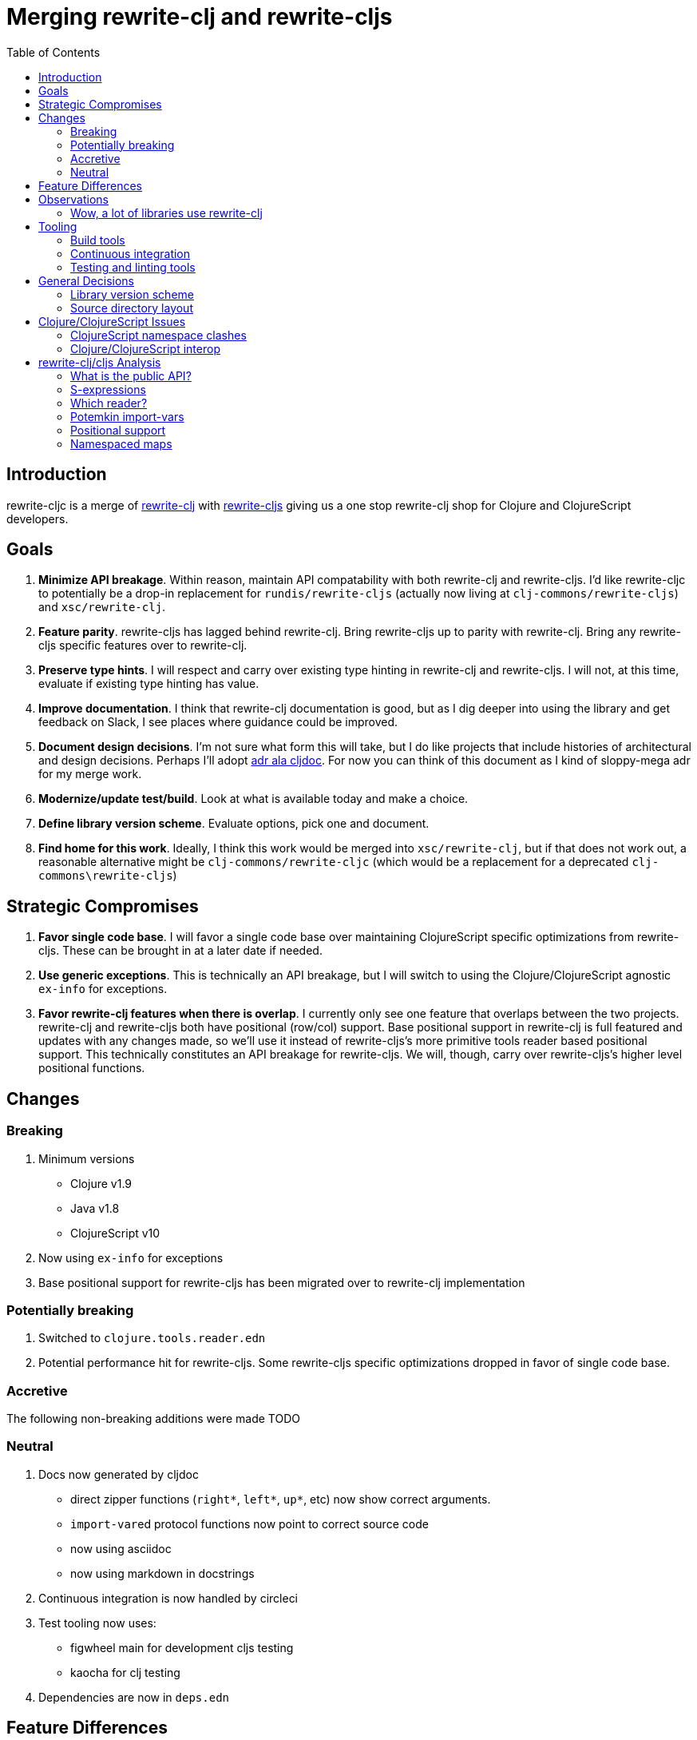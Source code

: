 = Merging rewrite-clj and rewrite-cljs
:toc:

== Introduction
rewrite-cljc is a merge of https://github.com/xsc/rewrite-clj[rewrite-clj] with https://github.com/clj-commons/rewrite-cljs[rewrite-cljs] giving us a one stop rewrite-clj shop for Clojure and ClojureScript developers.

== Goals
1. *Minimize API breakage*. Within reason, maintain API compatability with both rewrite-clj and rewrite-cljs. I'd like rewrite-cljc to potentially be a drop-in replacement for `rundis/rewrite-cljs` (actually now living at `clj-commons/rewrite-cljs`) and `xsc/rewrite-clj`.
2. *Feature parity*. rewrite-cljs has lagged behind rewrite-clj. Bring rewrite-cljs up to parity with rewrite-clj. Bring any rewrite-cljs specific features over to rewrite-clj.
3. *Preserve type hints*. I will respect and carry over existing type hinting in rewrite-clj and rewrite-cljs. I will not, at this time, evaluate if existing type hinting has value.
4. *Improve documentation*. I think that rewrite-clj documentation is good, but as I dig deeper into using the library and get feedback on Slack, I see places where guidance could be improved.
5. *Document design decisions*. I'm not sure what form this will take, but I do like projects that include histories of architectural and design decisions. Perhaps I'll adopt https://github.com/cljdoc/cljdoc/tree/master/doc/adr[adr ala cljdoc]. For now you can think of this document as I kind of sloppy-mega adr for my merge work.
6. *Modernize/update test/build*. Look at what is available today and make a choice.
7. *Define library version scheme*. Evaluate options, pick one and document.
8. *Find home for this work*. Ideally, I think this work would be merged into `xsc/rewrite-clj`, but if that does not work out, a reasonable alternative might be `clj-commons/rewrite-cljc` (which would be a replacement for a deprecated `clj-commons\rewrite-cljs`)

== Strategic Compromises
1. *Favor single code base*. I will favor a single code base over maintaining ClojureScript specific optimizations from rewrite-cljs. These can be brought in at a later date if needed.
2. *Use generic exceptions*.  This is technically an API breakage, but I will switch to using the Clojure/ClojureScript agnostic `ex-info` for exceptions.
3. *Favor rewrite-clj features when there is overlap*. I currently only see one feature that overlaps between the two projects. rewrite-clj and rewrite-cljs both have positional (row/col) support. Base positional support in rewrite-clj is full featured and updates with any changes made, so we'll use it instead of rewrite-cljs's more primitive tools reader based positional support. This technically constitutes an API breakage for rewrite-cljs. We will, though, carry over rewrite-cljs's higher level positional functions.

== Changes
=== Breaking
1. Minimum versions
** Clojure v1.9
** Java v1.8
** ClojureScript v10
4. Now using `ex-info` for exceptions
5. Base positional support for rewrite-cljs has been migrated over to rewrite-clj implementation

=== Potentially breaking
1. Switched to `clojure.tools.reader.edn`
2. Potential performance hit for rewrite-cljs. Some rewrite-cljs specific optimizations dropped in favor of single code base.

=== Accretive
The following non-breaking additions were made
TODO

=== Neutral
1. Docs now generated by cljdoc
** direct zipper functions (`right*`, `left*`, `up*`, etc) now show correct arguments.
** ``import-var``ed protocol functions now point to correct source code
** now using asciidoc
** now using markdown in docstrings
2. Continuous integration is now handled by circleci
3. Test tooling now uses:
** figwheel main for development cljs testing
** kaocha for clj testing
4. Dependencies are now in `deps.edn`

== Feature Differences
No ability to read from files when using rewrite-cljc from ClojureScript.

== Observations
=== Wow, a lot of libraries use rewrite-clj
During this work, I noticed how pervasive rewrite-clj usage is. This discovery often took the form of "Why isn't x working? Oh, it uses rewrite-clj and my work in progress on rewrite-cljc is getting confused." Examples of x:

. https://github.com/bhauman/figwheel-main[figwheel-main] which uses https://github.com/bhauman/rebel-readline[rebel-readline] which uses rewrite-clj
. https://github.com/Olical/depot[depot] uses rewrite-clj
. https://github.com/clojure-emacs/cider[cider] which can optionally enable https://github.com/clojure-emacs/clj-refactor.el[clj-refactor] which brings in rewrite-clj

== Tooling

=== Build tools
I am currently specifying dependencies in `deps.edn` but am using leiningen for everything else.
Having a `deps.edn` allows users to easily bring in my library as a git dependency.
I plan to explore moving entirely to `deps.edn`.

=== Continuous integration
The future of https://travis-ci.org/[Travis CI] looked a bit tenuous when I started this work, so I switched over to https://circleci.com/[circleci].

=== Testing and linting tools
After looking around, I settled on the following for continuous integration:

. https://github.com/lambdaisland/kaocha[Kaocha] for running Clojure unit tests.
. an upgraded https://github.com/bensu/doo[doo] for running ClojureScript unit tests under node and chrome headless. I considered Koacha's cljs support and will reconsider when it matures a bit.
. I fail the build when:
.. a lint with https://github.com/borkdude/clj-kondo[clj-kondo] produces any warnings
.. a special ClojureScript build uncovers any unwanted deprecated calls - this check may someday be taken over by clj-kondo.

During development, I found the following helpful:

. kaocha --watch for clojure
. figwheel main for clojurescript


== General Decisions

=== Library version scheme
I see plenty of version scheme variations out there these days. Here are a few examples I find interesting:

[cols="10,40,20,~",options="header"]
|====
|Project
|Scheme
|Example
|Observation

|https://github.com/clojure/clojurescript/releases[ClojureScript]
|major.minor.<commit count since major.minor>
|`1.10.520`
|Tracks Clojure version.

|https://github.com/borkdude/clj-kondo/releases[clj-kondo]
|yyyy-mm-dd-qualifier
|`2019.07.05-alpha`
|Freshness built into version.

|https://github.com/cljdoc/cljdoc[cljdoc]
|major.minor.<commit count>-<short git sha>
|`0.0.1315-c9e9a73`
|The short-sha safeguards against any potential confusion with duplicate commit counts for builds on different machines.
|====

rewrite-clj is not a new project. I feel the version should reflect at least some familiarity with its current scheme.

As of this writing the current version of rewrite-clj is `0.6.2`. I am guessing that the 0 is an unused version element, and we have a `0.major.minor` scheme.

rewrite-cljc is going to switch to a ClojureScript-ish scheme. +
It will use a `major.minor.<commit count since major.minor>-<qualifier>` scheme. +
Our first version will be `1.0.42-alpha` where `42` is just a wild guess right now.

=== Source directory layout
When I first started to experiment with a cljc version of rewrite-clj, my directory layout looked like:
[svgbob]
....
|-src
| |-clj
| | '-rewrite-clj
| |-cljs
| | '-rewrite-clj
| '-cljc
|   '-rewrite-clj
|-test
| |-clj
| | '-rewrite-clj
| |-cljs
| | '-rewrite-clj
| '-cljc
|   '-rewrite-clj
....

After a certain amount of work, I realized the majority of the code was cljc so opted for the much simpler:
[svgbob]
....
|-src
| '-rewrite-clj
|-test
| '-rewrite-clj
....

== Clojure/ClojureScript Issues

=== ClojureScript namespace clashes
ClojureScript uses Google Closure under the hood. Because of the way Google Closure handles namespaces, some namespaces that work fine on Clojure clash under ClojureScript. Some rewrite-clj namespaces clash for ClojureScript, for example:

* `rewrite-clj.zip/find`
* `rewrite-clj.zip.find`

The original rewrite-cljs author worked around this problem by renaming namespaces to avoid the clashes.

[%autowidth]
|===
|library|namespace

|rewrite-clj
|rewrite-clj.node.coerce

|rewrite-cljs
|rewrite-clj.node.coerce[yellow-background]**r**

|rewrite-clj
|rewrite-clj.node.string

|rewrite-cljs
|rewrite-clj.node.string[yellow-background]**z**

|rewrite-clj
|rewrite-clj.zip.edit

|rewrite-cljs
|rewrite-clj.zip.edit[yellow-background]**z**

|rewrite-clj
|rewrite-clj.zip.find

|rewrite-cljs
|rewrite-clj.zip.find[yellow-background]**z**

|rewrite-clj
|rewrite-clj.zip.remove

|rewrite-cljs
|rewrite-clj.zip.remove[yellow-background]**z**

|rewrite-clj
|rewrite-clj.zip.seq

|rewrite-cljs
|rewrite-clj.zip.seq[yellow-background]**z**
|===

None of these namespaces are part of public APIs, but because I see a lot of code that uses these internal namespaces, I decided to preserve the existing naming for both Clojure and ClojureScript. ClojureScript will continue to use the `rewrite-cljs` renames, and Clojure will get both versions.

=== Clojure/ClojureScript interop
Where I felt I could get away with it, I localized Clojure/ClojureScript differences in the `rewrite-clj.interop` namespace.

Although technically an API breakage, I made a choice to switch all rewrite-cljc thrown exceptions to the Clojure/ClojureScript compatible ex-info.


== rewrite-clj/cljs Analysis

=== What is the public API?
rewrite-clj purposefully only generated documentation for specific namespaces. It is reasonable to assume that these namespaces represent the public API.

* `rewrite-clj.parse`
* `rewrite-clj.node`
* `rewrite-clj.zip`

I am not sure why `rewrite-clj.custom-zipper` is included in the documented public API, because its functionality is exposed through `rewrite-clj.zip`, I expect this was perhaps an oversight, but might be wrong.

Because what is public versus what is private was not stressed strongly in the rewrite-clj README, I frequently see private APIs used in code. For this reason, I've worked not to break what I understand to be private APIs.

=== S-expressions
rewrite-clj allows parsed Clojure/ClojureScript/EDN to be converted back and forth to s-expressions.  Example from a REPL session:

[source,clojure]
----
user=> (require '[rewrite-clj.zip :as z])
nil
user=> (def zipper (z/of-string "[1 2 3]"))  // <1>
#'user/zipper
user=> zipper
[<vector: [1 2 3]> {:l [], :pnodes [<forms: [1 2 3]>], :ppath nil, :r nil}]
user=> (def s (z/sexpr zipper)) // <2>
#'user/s
user=> s
[1 2 3]
user=> (require '[rewrite-clj.node :as n])
nil
user=> (n/coerce s) // <3>
<vector: [1 2 3]>
----
<1> parse string to rewrite-clj nodes and create zipper
<2> convert rewrite-clj node at current location in zipper to s-expression
<3> convert s-expression to rewrite-clj node

While I expect this can be quite convenient, it does come with caveats which were not stressed in the original documentation.

1. What happens when we try to `sexpr` Clojure specific features from ClojureScript? For example, ratios are available in Clojure but not ClojureScript.
2. If you try to `sexpr` something that cannot be converted into an s-epxression an exception will be thrown.

My guidance is use `sexpr` in only in specific cases, where you know ahead of time what you are parsing. General blind use of `sexpr` is not recommended.

For rewrite-cljc itself, I have removed internal problematic uses of `sepxr`.

=== Which reader?
rewrite-clj makes use of Clojure's reader.  There are a few choices though:

1. `clojure.tools.reader`
2. `clojure.tools.reader.edn`
3. `clojure.reader`
4. `clojure/reader-string`

As I understand it, `clojure.tools.reader.edn` is the safest choice and I have updated rewrite-cljc to use it in all cases.


=== Potemkin import-vars
rewrite-clj makes use of a slightly modified version of https://github.com/ztellman/potemkin#import-vars[Potemkin import-vars]. The intent of import-vars is to make it easy to expose a public API from a set of internal namespaces.

When I first reviewed its usage in rewrite-clj, I found import-vars to be quite elegant. I have since learned that there is quite a bit of strong opinion in the Clojure community surrounding import-vars. Not all of it is rosy.

Also, there is no ClojureScript version of import-vars.

That said, I decided, at least for now, to honor the original rewrite-clj codebase and carry on with it. To be honest, this gave me the (the apparently too tempting to resist) opportunity to learn how to write a version of import-vars for ClojureScript. This led me to discover that while cljdoc did cope fine with import-vars trickery for Clojure code, it did not have any support for it for ClojureScript code. I made the necessary changes to cljdoc's fork of codox, when Martin Klepsch finds the time, he will integrate my pull request.

I also extended import-vars to rewrite-clj's purposes by adding a facility to rename imported vars and adapt docstrings.

All is not entirely rainbows and unicorns yet,

. I am not certain, but I think import-vars might not play well with https://github.com/cloverage/cloverage[cloverage]. I gave it a quick try and it failed miserably. My first suspect is import-vars.
. Linters like https://github.com/candid82/joker[joker] and https://github.com/borkdude/clj-kondo[clj-kondo] don't know what import-vars intent is and can report false positives.

=== Positional support
rewrite-clj

1. added a custom zipper to optionally track row/col within your Clojure/ClojureScript/EDN file.
2. expresses positions as a `[row-number col-number]` vector.

rewrite-cljs

1. made use of the positional support provided by Clojure tools reader.
2. exposed a couple of functions to search by position.
3. expressed positions as a `{:row row-number :col col-number}` map

Because the positional support in rewrite-clj tracks row/col even after zipper modifications, we use it instead of rewrite-cljs's implementation.
We:

1. continue to support both rewrite-clj vector rewrite-cljs map notations for positions on function parameters.
2. use vector notation for position on function returns. I personally prefer the map notation, but, as a rule, favor rewrite-clj over rewrite-cljs because rewrite-clj is the more widely used library and thus changes affect more users.
3. include rewrite-cljs's positional functions: `rewrite-clj.zip/find-last-by-pos` and `rewrite-clj.zip/find-tag-by-pos` .

The most glaring breaking change for ClojureScript is that it must now create the zipper with positional support enabled, for example: `(z/of-string "[1 2 3]" {:track-position true})`

=== Namespaced maps
At the time of this writing, rewrite-clj had released partial support for namespaced maps. I attempted to complete this support in a pull request which has not, and may never, be merged into rewrite-clj.

As part of this merge I decided to include full namespaced map support which meant:
1. including a refined version of my rewrite-clj pull request
2. adding namespaced maps support for ClojureScript

[INFO]
====
Refresher on namespaced maps:
[source, clojure]
----
#:prefix-ns{:a 1}  // <1>
#::ns-alias{:b 2}  // <2>
#::{:c 3}          // <3>
----
<1> `prefix-ns` is applied directly to map keys
<2> `ns-alias` is a valid namespace alias that is applied to map keys
<3> current namespace is applied to map keys

Namespace is only applied to direct children. +
You might find the examples in https://clojure.atlassian.net/browse/CLJ-1910[CLJ-1910] helpful.
====

The rewrite-clj namespaced map support tried to resolve namespaces. Resolution is really only necessary for `sexpr` and I have adjusted the code accordingly.

TODO: I'm not sure resolution is necessary for prefix and alias resolve namespace maps at all. If we assume we are not in job of validating source code, we
can simply apply the prefix-ns or the ns-alias to the keys.

TODO: Where things get interesting is the auto-resolve namespace. It resolves to the current namespace. Would some tooling want to `sexpr` an auto-resolve namespaced map, but not want to bother with binding the current *ns*? I am thinking maybe?
